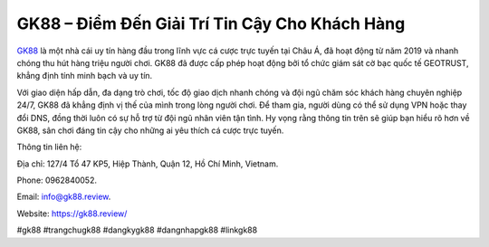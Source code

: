 GK88 – Điểm Đến Giải Trí Tin Cậy Cho Khách Hàng
===================================

`GK88 <https://gk88.review/>`_ là một nhà cái uy tín hàng đầu trong lĩnh vực cá cược trực tuyến tại Châu Á, đã hoạt động từ năm 2019 và nhanh chóng thu hút hàng triệu người chơi. GK88 đã được cấp phép hoạt động bởi tổ chức giám sát cờ bạc quốc tế GEOTRUST, khẳng định tính minh bạch và uy tín. 

Với giao diện hấp dẫn, đa dạng trò chơi, tốc độ giao dịch nhanh chóng và đội ngũ chăm sóc khách hàng chuyên nghiệp 24/7, GK88 đã khẳng định vị thế của mình trong lòng người chơi. Để tham gia, người dùng có thể sử dụng VPN hoặc thay đổi DNS, đồng thời luôn có sự hỗ trợ từ đội ngũ nhân viên tận tình. Hy vọng rằng thông tin trên sẽ giúp bạn hiểu rõ hơn về GK88, sân chơi đáng tin cậy cho những ai yêu thích cá cược trực tuyến.

Thông tin liên hệ: 

Địa chỉ: 127/4 Tổ 47 KP5, Hiệp Thành, Quận 12, Hồ Chí Minh, Vietnam. 

Phone: 0962840052. 

Email: info@gk88.review. 

Website: https://gk88.review/ 

#gk88 #trangchugk88 #dangkygk88 #dangnhapgk88 #linkgk88
